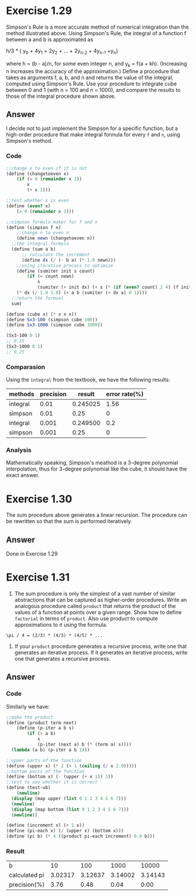 * Exercise 1.29
Simpson's Rule is a more accurate method of numerical integration than the method illustrated above. Using Simpson's Rule, the integral of a function f between a and b is approximated as

h/3 * ( y_0 + 4y_1 + 2y_2 + ... + 2y_{n-2} + 4y_{n-1} +y_n)

where h = (b - a)/n, for some even integer n, and y_k = f(a + kh). (Increasing n increases the accuracy of the approximation.) Define a procedure that takes as arguments f, a, b, and n and returns the value of the integral, computed using Simpson's Rule. Use your procedure to integrate cube between 0 and 1 (with n = 100 and n = 1000), and compare the results to those of the integral procedure shown above.
** Answer
I decide not to just implement the Simpson for a specific function, but a high-order procedure that make integral formula for every =f= and =n=, using Simpson's method.

*** Code
#+BEGIN_SRC scheme
;;change x to even if it is not
(define (changetoeven x)
    (if (= 0 (remainder x 2))
        x
        (+ x 1)))

;;test whether x is even
(define (even? x)
    (= 0 (remainder x 2)))

;;simpson formula maker for f and n
(define (simpson f n)
    ;;change n to even n
    (define newn (changetoeven n))
  ;;the integral formula
  (define (sum a b)
      ;; calculate the increment
      (define dx (/ (- b a) (* 1.0 newn)))
    ;;using iterative process to optimize
    (define (sumiter init s count)
        (if (= count newn)
            s
            (sumiter (+ init dx) (+ s (* (if (even? count) 2 4) (f init)))  (+ count 1))))
    (* dx (/ 1.0 3.0) (+ a b (sumiter (+ dx a) 0 1))))
  ;;return the formual
  sum)

(define (cube x) (* x x x))
(define Sx3-100 (simpson cube 100))
(define Sx3-1000 (simpson cube 1000))

(Sx3-100 0 1)
;; 0.25
(Sx3-1000 0 1)
;; 0.25
#+END_SRC

*** Comparasion
Using the =integral= from the textbook, we have the following results:
| methods  | precision |   result | error rate(%) |
|----------+-----------+----------+---------------|
| integral |      0.01 | 0.245025 |          1.56 |
| simpson  |      0.01 |     0.25 |             0 |
| integral |     0.001 | 0.249500 |           0.2 |
| simpson  |     0.001 |     0.25 |             0 |


*** Analysis
Mathematically speaking, Simpson's meathod is a 3-degree polynomial interpolation, thus for 3-degree polynomial like the cube, it should have the exact answer.
* Exercise 1.30
The sum procedure above generates a linear recursion. The procedure can be rewritten so that the sum is performed iteratively.
** Answer
Done in Exercise 1.29
* Exercise 1.31
1. The sum procedure is only the simplest of a vast number of similar abstractions that can be captured as higher-order procedures. Write an analogous procedure called =product= that returns the product of the values of a function at points over a given range. Show how to define =factorial= in terms of =product=. Also use product to compute approximations to \pi  using the formula.
: \pi / 4 = (2/3) * (4/3) * (4/5) * ...

2. If your =product= procedure generates a recursive process, write one that generates an iterative process. If it generates an iterative process, write one that generates a recursive process.
** Answer
*** Code
Similarly we have:
#+BEGIN_SRC scheme
;;make the product
(define (product term next)
    (define (p-iter a b s)
        (if (> a b)
            s
            (p-iter (next a) b (* (term a) s))))
  (lambda (a b) (p-iter a b 1)))

;;upper parts of the function
(define (upper x) (* 2 (+ 1 (ceiling (/ x 2.0)))))
;;bottom parts of the function
(define (bottom x) (- (upper (+ x 1)) 1))
;;test to see whether it is correct
(define (test-ub)
    (newline)
  (display (map upper (list 0 1 2 3 4 5 6 7)))
  (newline)
  (display (map bottom (list 0 1 2 3 4 5 6 7)))
  (newline))

(define (increment x) (+ 1 x))
(define (pi-each x) (/ (upper x) (bottom x)))
(define (pi b) (* 4 ((product pi-each increment) 0.0 b)))
#+END_SRC
*** Result
| b             |      10 |     100 |    1000 |   10000 |
| calculated pi | 3.02317 | 3.12637 | 3.14002 | 3.14143 |
| precision(%)  |    3.76 |    0.48 |    0.04 |    0.00 |
